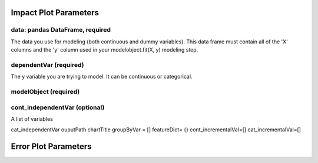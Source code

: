 .. -*- mode: rst -*-

Impact Plot Parameters
======================

data: pandas DataFrame, required
------------
The data you use for modeling (both continuous and dummy variables). This data frame must contain all of the 'X' columns and the 'y' column used in your modelobject.fit(X, y) modeling step.  

dependentVar (required)
------------
The y variable you are trying to model. It can be continuous or categorical.

modelObject (required)
------------

cont_independentVar (optional)
------------
A list of variables

cat_independentVar  ouputPath chartTitle groupByVar = [] featureDict= {} cont_incrementalVal=[] cat_incrementalVal=[]

Error Plot Parameters
=====================
